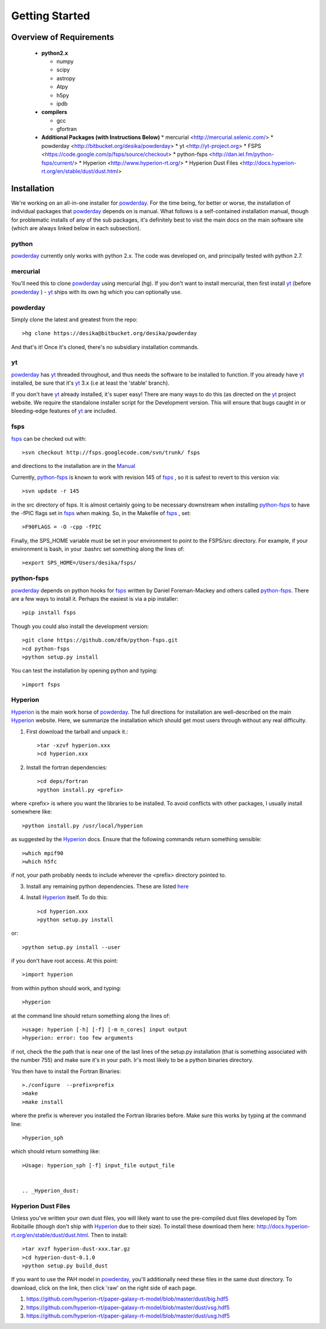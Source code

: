 Getting Started
**********

Overview of Requirements
============

	* **python2.x**

	  * numpy
	  * scipy
	  * astropy
	  * Atpy
	  * h5py
	  * ipdb

	* **compilers**

	  * gcc
	  * gfortran


	* **Additional Packages (with Instructions Below)**
	  * mercurial  <http://mercurial.selenic.com/>
	  * powderday <http://bitbucket.org/desika/powderday>
	  * yt <http://yt-project.org>
	  * FSPS <https://code.google.com/p/fsps/source/checkout>
	  * python-fsps <http://dan.iel.fm/python-fsps/current/>
	  * Hyperion <http://www.hyperion-rt.org/>
	  * Hyperion Dust Files <http://docs.hyperion-rt.org/en/stable/dust/dust.html>


Installation
============

We're working on an all-in-one installer for `powderday
<https://bitbucket.org/desika/powderday>`_.  For the time being, for
better or worse, the installation of individual packages that
`powderday <https://bitbucket.org/desika/powderday>`_ depends on is
manual.  What follows is a self-contained installation manual, though
for problematic installs of any of the sub packages, it's definitely
best to visit the main docs on the main software site (which are
always linked below in each subsection).

.. _python:

python
--------------

`powderday <https://bitbucket.org/desika/powderday>`_ currently only
works with python 2.x.  The code was developed on, and principally
tested with python 2.7. 

.. _mercurial:


mercurial
--------------

You'll need this to clone `powderday
<https://bitbucket.org/desika/powderday>`_ using mercurial (hg).  If
you don't want to install mercurial, then first install `yt
<http://yt-project.org>`_ (before `powderday
<https://bitbucket.org/desika/powderday>`_ ) - `yt
<http://yt-project.org>`_ ships with its own hg which you can
optionally use.


.. _powderday:


powderday
--------------

Simply clone the latest and greatest from the repo::

  >hg clone https://desika@bitbucket.org/desika/powderday

And that's it!  Once it's cloned, there's no subsidiary installation commands.

.. _yt:

yt
--------------

`powderday <https://bitbucket.org/desika/powderday>`_ has `yt
<http://yt-project.org>`_ threaded throughout, and thus needs the
software to be installed to function.  If you already have `yt
<http://yt-project.org>`_ installed, be sure that it's `yt
<http://yt-project.org>`_ 3.x (i.e at least the 'stable' branch).

If you don't have `yt <http://yt-project.org>`_ already installed,
it's super easy!  There are many ways to do this (as directed on the
`yt <http://yt-project.org>`_ project website.  We require the
standalone installer script for the Development version.  This will
ensure that bugs caught in or bleeding-edge features of `yt
<http://yt-project.org>`_ are included.  

.. _fsps:

fsps
--------------

`fsps <https://code.google.com/p/fsps/source/checkout>`_ can be checked out with::
  
  >svn checkout http://fsps.googlecode.com/svn/trunk/ fsps

and directions to the installation are in the `Manual <https://www.cfa.harvard.edu/~cconroy/ FSPS_files/MANUAL.pdf>`_

Currently, `python-fsps
<http://dan.iel.fm/python-fsps/current/installation/>`_ is known to
work with revision 145 of `fsps
<https://code.google.com/p/fsps/source/checkout>`_ , so it is safest
to revert to this version via::
  
  >svn update -r 145

in the src directory of fsps.  It is almost certainly going to be necessary downstream when installing  `python-fsps
<http://dan.iel.fm/python-fsps/current/installation/>`_ to have the -fPIC flags set in `fsps <https://code.google.com/p/fsps/source/checkout>`_ when making.  So, in the Makefile of `fsps <https://code.google.com/p/fsps/source/checkout>`_ , set::
  
  >F90FLAGS = -O -cpp -fPIC

Finally, the SPS_HOME variable must be set in your environment to point to the FSPS/src directory.  For example, if your environment is bash, in your .bashrc set something along the lines of::
   
  >export SPS_HOME=/Users/desika/fsps/



.. _python-fsps:

python-fsps
--------------

`powderday <https://bitbucket.org/desika/powderday>`_ depends on
python hooks for `fsps
<https://code.google.com/p/fsps/source/checkout>`_ written by Daniel
Foreman-Mackey and others called `python-fsps
<http://dan.iel.fm/python-fsps/current/installation/>`_.  There are a
few ways to install it.  Perhaps the easiest is via a pip installer::
  >pip install fsps
  
Though you could also install the development version::
  
  >git clone https://github.com/dfm/python-fsps.git
  >cd python-fsps
  >python setup.py install

You can test the installation by opening python and typing::

>import fsps

.. _Hyperion:

Hyperion
--------------

`Hyperion <http://www.hyperion-rt.org>`_ is the main work horse of
`powderday <https://bitbucket.org/desika/powderday>`_.  The full
directions for installation are well-described on the main `Hyperion
<http://www.hyperion-rt.org>`_ website.  Here, we summarize the
installation which should get most users through without any real
difficulty.


1. First download the tarball and unpack it.::

     >tar -xzvf hyperion.xxx
     >cd hyperion.xxx
     
2. Install the fortran dependencies::

   >cd deps/fortran
   >python install.py <prefix>

where <prefix> is where you want the libraries to be installed.  To
avoid conflicts with other packages, I usually install somewhere
like::

  >python install.py /usr/local/hyperion

as suggested by the `Hyperion <http://www.hyperion-rt.org>`_ docs.  Ensure that the
following commands return something sensible::

  >which mpif90
  >which h5fc

if not, your path probably needs to include wherever the <prefix> directory pointed to.
  

 
3. Install any remaining python dependencies. These are listed `here <http://docs.hyperion-rt.org/en/stable/installation/python_dependencies.html>`_  
   
4. Install `Hyperion <http://www.hyperion-rt.org>`_  itself.  To do this::
     
     >cd hyperion.xxx
     >python setup.py install

or::

  >python setup.py install --user

if you don't have root access.  At this point::

  >import hyperion

from within python should work, and typing::

  >hyperion

at the command line should return something along the lines of::

  >usage: hyperion [-h] [-f] [-m n_cores] input output
  >hyperion: error: too few arguments

if not, check the the path that is near one of the last lines of the
setup.py installation (that is something associated with the
number 755) and make sure it's in your path.  Ir's most likely to be a
python binaries directory.

You then have to install the Fortran Binaries::

  >./configure  --prefix=prefix
  >make
  >make install

where the prefix is wherever you installed the Fortran libraries
before.  Make sure this works by typing at the command line::

  >hyperion_sph

which should return something like::

  >Usage: hyperion_sph [-f] input_file output_file


  .. _Hyperion_dust:

Hyperion Dust Files
--------------

Unless you've written your own dust files, you will likely want to use
the pre-compiled dust files developed by Tom Robitaille (though don't
ship with `Hyperion <http://www.hyperion-rt.org>`_ due to their size).
To install these download them here:
http://docs.hyperion-rt.org/en/stable/dust/dust.html.  Then to
install::

  >tar xvzf hyperion-dust-xxx.tar.gz
  >cd hyperion-dust-0.1.0
  >python setup.py build_dust

If you want to use the PAH model in `powderday
<https://bitbucket.org/desika/powderday>`_, you'll additionally need
these files in the same dust directory.  To download, click on the link,
then click 'raw' on the right side of each page.

1. https://github.com/hyperion-rt/paper-galaxy-rt-model/blob/master/dust/big.hdf5
2. https://github.com/hyperion-rt/paper-galaxy-rt-model/blob/master/dust/vsg.hdf5
3. https://github.com/hyperion-rt/paper-galaxy-rt-model/blob/master/dust/usg.hdf5
